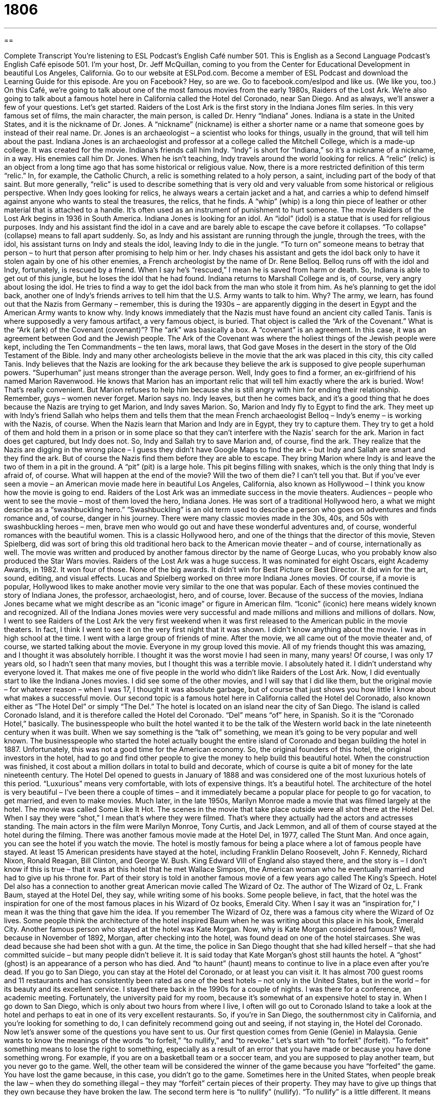 = 1806
:toc: left
:toclevels: 3
:sectnums:
:stylesheet: ../../../myAdocCss.css

'''

== 

Complete Transcript
You’re listening to ESL Podcast’s English Café number 501.
This is English as a Second Language Podcast’s English Café episode 501. I’m your host, Dr. Jeff McQuillan, coming to you from the Center for Educational Development in beautiful Los Angeles, California.
Go to our website at ESLPod.com. Become a member of ESL Podcast and download the Learning Guide for this episode. Are you on Facebook? Hey, so are we. Go to facebook.com/eslpod and like us. (We like you, too.)
On this Café, we’re going to talk about one of the most famous movies from the early 1980s, Raiders of the Lost Ark. We’re also going to talk about a famous hotel here in California called the Hotel del Coronado, near San Diego. And as always, we’ll answer a few of your questions. Let’s get started.
Raiders of the Lost Ark is the first story in the Indiana Jones film series. In this very famous set of films, the main character, the main person, is called Dr. Henry “Indiana” Jones. Indiana is a state in the United States, and it is the nickname of Dr. Jones. A “nickname” (nickname) is either a shorter name or a name that someone goes by instead of their real name.
Dr. Jones is an archaeologist – a scientist who looks for things, usually in the ground, that will tell him about the past. Indiana Jones is an archaeologist and professor at a college called the Mitchell College, which is a made-up college. It was created for the movie. Indiana’s friends call him Indy. “Indy” is short for “Indiana,” so it’s a nickname of a nickname, in a way. His enemies call him Dr. Jones.
When he isn’t teaching, Indy travels around the world looking for relics. A “relic” (relic) is an object from a long time ago that has some historical or religious value. Now, there is a more restricted definition of this term “relic.” In, for example, the Catholic Church, a relic is something related to a holy person, a saint, including part of the body of that saint. But more generally, “relic” is used to describe something that is very old and very valuable from some historical or religious perspective.
When Indy goes looking for relics, he always wears a certain jacket and a hat, and carries a whip to defend himself against anyone who wants to steal the treasures, the relics, that he finds. A “whip” (whip) is a long thin piece of leather or other material that is attached to a handle. It’s often used as an instrument of punishment to hurt someone.
The movie Raiders of the Lost Ark begins in 1936 in South America. Indiana Jones is looking for an idol. An “idol” (idol) is a statue that is used for religious purposes. Indy and his assistant find the idol in a cave and are barely able to escape the cave before it collapses. “To collapse” (collapse) means to fall apart suddenly. So, as Indy and his assistant are running through the jungle, through the trees, with the idol, his assistant turns on Indy and steals the idol, leaving Indy to die in the jungle. “To turn on” someone means to betray that person – to hurt that person after promising to help him or her.
Indy chases his assistant and gets the idol back only to have it stolen again by one of his other enemies, a French archeologist by the name of Dr. Rene Belloq. Belloq runs off with the idol and Indy, fortunately, is rescued by a friend. When I say he’s “rescued,” I mean he is saved from harm or death. So, Indiana is able to get out of this jungle, but he loses the idol that he had found. Indiana returns to Marshall College and is, of course, very angry about losing the idol. He tries to find a way to get the idol back from the man who stole it from him.
As he’s planning to get the idol back, another one of Indy’s friends arrives to tell him that the U.S. Army wants to talk to him. Why? The army, we learn, has found out that the Nazis from Germany – remember, this is during the 1930s – are apparently digging in the desert in Egypt and the American Army wants to know why. Indy knows immediately that the Nazis must have found an ancient city called Tanis. Tanis is where supposedly a very famous artifact, a very famous object, is buried. That object is called the “Ark of the Covenant.”
What is the “Ark (ark) of the Covenant (covenant)”? The “ark” was basically a box. A “covenant” is an agreement. In this case, it was an agreement between God and the Jewish people. The Ark of the Covenant was where the holiest things of the Jewish people were kept, including the Ten Commandments – the ten laws, moral laws, that God gave Moses in the desert in the story of the Old Testament of the Bible.
Indy and many other archeologists believe in the movie that the ark was placed in this city, this city called Tanis. Indy believes that the Nazis are looking for the ark because they believe the ark is supposed to give people superhuman powers. “Superhuman” just means stronger than the average person. Well, Indy goes to find a former, an ex-girlfriend of his named Marion Ravenwood. He knows that Marion has an important relic that will tell him exactly where the ark is buried. Wow! That’s really convenient.
But Marion refuses to help him because she is still angry with him for ending their relationship. Remember, guys – women never forget. Marion says no. Indy leaves, but then he comes back, and it’s a good thing that he does because the Nazis are trying to get Marion, and Indy saves Marion. So, Marion and Indy fly to Egypt to find the ark. They meet up with Indy’s friend Sallah who helps them and tells them that the mean French archaeologist Belloq – Indy’s enemy – is working with the Nazis, of course.
When the Nazis learn that Marion and Indy are in Egypt, they try to capture them. They try to get a hold of them and hold them in a prison or in some place so that they can’t interfere with the Nazis’ search for the ark. Marion in fact does get captured, but Indy does not. So, Indy and Sallah try to save Marion and, of course, find the ark. They realize that the Nazis are digging in the wrong place – I guess they didn’t have Google Maps to find the ark – but Indy and Sallah are smart and they find the ark.
But of course the Nazis find them before they are able to escape. They bring Marion where Indy is and leave the two of them in a pit in the ground. A “pit” (pit) is a large hole. This pit begins filling with snakes, which is the only thing that Indy is afraid of, of course. What will happen at the end of the movie? Will the two of them die? I can’t tell you that. But if you’ve ever seen a movie – an American movie made here in beautiful Los Angeles, California, also known as Hollywood – I think you know how the movie is going to end.
Raiders of the Lost Ark was an immediate success in the movie theaters. Audiences – people who went to see the movie – most of them loved the hero, Indiana Jones. He was sort of a traditional Hollywood hero, a what we might describe as a “swashbuckling hero.” “Swashbuckling” is an old term used to describe a person who goes on adventures and finds romance and, of course, danger in his journey.
There were many classic movies made in the 30s, 40s, and 50s with swashbuckling heroes – men, brave men who would go out and have these wonderful adventures and, of course, wonderful romances with the beautiful women. This is a classic Hollywood hero, and one of the things that the director of this movie, Steven Spielberg, did was sort of bring this old traditional hero back to the American movie theater – and of course, internationally as well.
The movie was written and produced by another famous director by the name of George Lucas, who you probably know also produced the Star Wars movies. Raiders of the Lost Ark was a huge success. It was nominated for eight Oscars, eight Academy Awards, in 1982. It won four of those. None of the big awards. It didn’t win for Best Picture or Best Director. It did win for the art, sound, editing, and visual effects.
Lucas and Spielberg worked on three more Indiana Jones movies. Of course, if a movie is popular, Hollywood likes to make another movie very similar to the one that was popular. Each of these movies continued the story of Indiana Jones, the professor, archaeologist, hero, and of course, lover. Because of the success of the movies, Indiana Jones became what we might describe as an “iconic image” or figure in American film. “Iconic” (iconic) here means widely known and recognized. All of the Indiana Jones movies were very successful and made millions and millions and millions of dollars.
Now, I went to see Raiders of the Lost Ark the very first weekend when it was first released to the American public in the movie theaters. In fact, I think I went to see it on the very first night that it was shown. I didn’t know anything about the movie. I was in high school at the time. I went with a large group of friends of mine. After the movie, we all came out of the movie theater and, of course, we started talking about the movie. Everyone in my group loved this movie. All of my friends thought this was amazing, and I thought it was absolutely horrible. I thought it was the worst movie I had seen in many, many years! Of course, I was only 17 years old, so I hadn’t seen that many movies, but I thought this was a terrible movie. I absolutely hated it. I didn’t understand why everyone loved it. That makes me one of five people in the world who didn’t like Raiders of the Lost Ark.
Now, I did eventually start to like the Indiana Jones movies. I did see some of the other movies, and I will say that I did like them, but the original movie – for whatever reason – when I was 17, I thought it was absolute garbage, but of course that just shows you how little I know about what makes a successful movie.
Our second topic is a famous hotel here in California called the Hotel del Coronado, also known either as “The Hotel Del” or simply “The Del.” The hotel is located on an island near the city of San Diego. The island is called Coronado Island, and it is therefore called the Hotel del Coronado. “Del” means “of” here, in Spanish. So it is the “Coronado Hotel,” basically.
The businesspeople who built the hotel wanted it to be the talk of the Western world back in the late nineteenth century when it was built. When we say something is the “talk of” something, we mean it’s going to be very popular and well known. The businesspeople who started the hotel actually bought the entire island of Coronado and began building the hotel in 1887.
Unfortunately, this was not a good time for the American economy. So, the original founders of this hotel, the original investors in the hotel, had to go and find other people to give the money to help build this beautiful hotel. When the construction was finished, it cost about a million dollars in total to build and decorate, which of course is quite a bit of money for the late nineteenth century.
The Hotel Del opened to guests in January of 1888 and was considered one of the most luxurious hotels of this period. “Luxurious” means very comfortable, with lots of expensive things. It’s a beautiful hotel. The architecture of the hotel is very beautiful – I’ve been there a couple of times – and it immediately became a popular place for people to go for vacation, to get married, and even to make movies.
Much later, in the late 1950s, Marilyn Monroe made a movie that was filmed largely at the hotel. The movie was called Some Like It Hot. The scenes in the movie that take place outside were all shot there at the Hotel Del. When I say they were “shot,” I mean that’s where they were filmed. That’s where they actually had the actors and actresses standing. The main actors in the film were Marilyn Monroe, Tony Curtis, and Jack Lemmon, and all of them of course stayed at the hotel during the filming.
There was another famous movie made at the Hotel Del, in 1977, called The Stunt Man. And once again, you can see the hotel if you watch the movie. The hotel is mostly famous for being a place where a lot of famous people have stayed. At least 15 American presidents have stayed at the hotel, including Franklin Delano Roosevelt, John F. Kennedy, Richard Nixon, Ronald Reagan, Bill Clinton, and George W. Bush.
King Edward VIII of England also stayed there, and the story is – I don’t know if this is true – that it was at this hotel that he met Wallace Simpson, the American woman who he eventually married and had to give up his throne for. Part of their story is told in another famous movie of a few years ago called The King’s Speech. Hotel Del also has a connection to another great American movie called The Wizard of Oz. The author of The Wizard of Oz, L. Frank Baum, stayed at the Hotel Del, they say, while writing some of his books.
Some people believe, in fact, that the hotel was the inspiration for one of the most famous places in his Wizard of Oz books, Emerald City. When I say it was an “inspiration for,” I mean it was the thing that gave him the idea. If you remember The Wizard of Oz, there was a famous city where the Wizard of Oz lives. Some people think the architecture of the hotel inspired Baum when he was writing about this place in his book, Emerald City.
Another famous person who stayed at the hotel was Kate Morgan. Now, why is Kate Morgan considered famous? Well, because in November of 1892, Morgan, after checking into the hotel, was found dead on one of the hotel staircases. She was dead because she had been shot with a gun.
At the time, the police in San Diego thought that she had killed herself – that she had committed suicide – but many people didn’t believe it. It is said today that Kate Morgan’s ghost still haunts the hotel. A “ghost” (ghost) is an appearance of a person who has died. And “to haunt” (haunt) means to continue to live in a place even after you’re dead.
If you go to San Diego, you can stay at the Hotel del Coronado, or at least you can visit it. It has almost 700 guest rooms and 11 restaurants and has consistently been rated as one of the best hotels – not only in the United States, but in the world – for its beauty and its excellent service. I stayed there back in the 1990s for a couple of nights. I was there for a conference, an academic meeting. Fortunately, the university paid for my room, because it’s somewhat of an expensive hotel to stay in.
When I go down to San Diego, which is only about two hours from where I live, I often will go out to Coronado Island to take a look at the hotel and perhaps to eat in one of its very excellent restaurants. So, if you’re in San Diego, the southernmost city in California, and you’re looking for something to do, I can definitely recommend going out and seeing, if not staying in, the Hotel del Coronado.
Now let’s answer some of the questions you have sent to us.
Our first question comes from Genie (Genie) in Malaysia. Genie wants to know the meanings of the words “to forfeit,” “to nullify,” and “to revoke.” Let’s start with “to forfeit” (forfeit). “To forfeit” something means to lose the right to something, especially as a result of an error that you have made or because you have done something wrong.
For example, if you are on a basketball team or a soccer team, and you are supposed to play another team, but you never go to the game. Well, the other team will be considered the winner of the game because you have “forfeited” the game. You have lost the game because, in this case, you didn’t go to the game. Sometimes here in the United States, when people break the law – when they do something illegal – they may “forfeit” certain pieces of their property. They may have to give up things that they own because they have broken the law.
The second term here is “to nullify” (nullify). “To nullify” is a little different. It means to cause something to no longer be in effect, or to in some cases lose its value. Usually you will hear this term in a legal context when we’re talking about the law. “To nullify” something is to say this law or this rule is no longer going to be enforced. It’s no longer going to be considered a law or a rule that you have to follow.
The third verb is “to revoke” (revoke). Once again, this word is usually used in a legal context. “To revoke” means to cancel the power or effect of something, such as a law or a license or an agreement. So, let’s say that you and I sign a contract, an official agreement, and you don’t do what you’re supposed to do. I may decide to revoke the contract, revoke the agreement – say, “You know what, I’m no longer going to be part of this contract or this agreement.”
Often this verb is used when people have a certain license, certain permission from the government, and the government decides to take away the license, to end that permission. For example, if you have a driver’s license to drive in California, and then you are arrested for drinking while driving, the state government may revoke your driver’s license. It may say, “You know what, you no longer have the right to drive in California. We’re going to, in effect, take your license back from you.”
Our second question comes from Ivy (Ivy) in China. Ivy wants to know the difference between “nevertheless” and “nonetheless.” As a general rule, the two adverbs mean the same thing and can be used in the same places. Notice that these are compound words – they are words that are made up of other words put together. “Nonetheless” (nonetheless) is one word, even though you can find three words inside of it. The same is true for “nevertheless” (nevertheless).
Both of these adverbs mean “in spite of what has just been said” or “in spite of some fact.” They are perhaps best defined through examples. “My girlfriend didn’t call me last night, which is a good thing because I’m married. Nevertheless, she did send me some flowers.” “Nevertheless” means even though she didn’t call me – in spite of that fact – she did send me some flowers.
You could also say, “My girlfriend didn’t call me last night. Nonetheless, she sent me some flowers.” You could also put the adverb at the end of the sentence. You could say, “My girlfriend didn’t call me last night. She sent me some flowers, nonetheless.” “Nonetheless” and “nevertheless” are used in a situation where you have two different things happening that seem to be opposite or perhaps contradictory or that you might think wouldn’t go together, but they do – or they do in this situation.
Let me give you another example. “The acting in this movie is not very good, but I enjoyed it nevertheless” (or “nevertheless, I enjoyed it”). You would think that because the acting was bad I would not enjoy it, but I’m saying that I did enjoy it, so it’s something of a surprise. It’s not expected from what you learned in the first part of the sentence or in the first clause.
Now, there will be people who will tell you that there are slight differences in how these adverbs are used, and while that’s probably true, as a general rule you can use “nonetheless” in the same situations that you use “nevertheless.” There are some very, very small differences, but probably too complicated to try to explain. So as a general rule, the two words mean the same.
Finally, Pierre (Pierre) on the beautiful island of Martinique. I would love to go to Martinique someday. Pierre, if you have an extra room, let me know. Pierre wants to know the difference between the verb “to live” (live) and the adjective – and sometimes adverb – “live” (live). You will notice that the two words are spelled the same but pronounced differently depending on whether you use it as a verb or as an adjective or adverb. Let’s start with the verb “to live.”
“To live” means to exist. It is the opposite of the state of being dead. It can also be considered, I guess, the opposite of the verb “to die.” “To die” means your life ends. “To live” means your life continues. You are still breathing. You still have a heartbeat. You are living.
So, “live” can also mean to have your home in a certain place. We might also use the verb “to reside” (reside). “I live in Los Angeles.” That’s where my home is. “I live in California.” “I live in the United States.” “I live in a house.” All of those are possible sentences with related meanings of “this is the place where I am located.”
The adjective “live” means having life. We can talk about a “live chicken.” This would be a chicken that is not in your refrigerator, ready to eat. This is a chicken that is still walking around and making noise. It is a live chicken. We also use this adjective “live” to refer to a wire that is carrying electric current or electricity. We talk about a “live wire” (live wire). A “live wir would be a long string of metal that is inside of or connects to an electronic device, that is carrying an electric current, and if you touch it, you might hurt yourself.
Finally, we use “live” in the world of television and radio to describe a broadcast that is taking place right now. These podcasts are recorded; they’re not “live.” You’re not listening to this right now as I’m recording it. You’re listening to it later. But if you watch the news on television tonight, you will watch a “live broadcast” – a live show where the people are actually talking as you are listening to them.
“Live” can also be used in this sense as an adverb. We can talk about something being broadcast “live.” As an adjective, it would go before a noun. So, you could talk about a “live show” – that is “live” as an adjective, or you could use it as an adverb: “It is being televised live.”
If you have a question or comment, you can email me at eslpod@eslpod.com.
From Los Angeles California, I’m Jeff McQuillan. Thank you for listening. Come back and listen to us again right here on the English Cafe.
ESL Podcast’s English Café was written and produced by Dr. Jeff McQuillan and Dr. Lucy Tse. Copyright 2015 by the Center for Educational Development.
Glossary
relic – an object from a long time ago that has historical or religious value
* The church has a museum with some of the oldest relics found in the country.
idol – a small statue that is used for religious purposes, often in the form of a god or other important religious figure
* The golden idol of the god sat on top of the altar so that all of the people who came to pray could see it.
to collapse – to fall apart suddenly; to fall to the ground suddenly and in many pieces
* After the fire, the house was unstable and the roof collapsed.
to turn on (someone) – to betray someone or to try to hurt someone after promising one’s help or support
* Benedict Arnold was a general in the American military during the Revolutionary War who turned on his countrymen and started fighting for their enemy, the British.
superhuman – stronger or better than the average person; having incredible powers or skills
* Liesl has such good hearing that her parents often jokes that it is superhuman.
to capture – to trap or to grab and hold someone or something by force
* After chasing his dog around the neighborhood for an hour, Amir was finally able to capture the animal and bring it home.
swashbuckling – describing a person who goes on dangerous adventures and finds romance along the way, usually found in films or books
* Everyone is excited about the new movie because it has a swashbuckling hero who fights off pirates and bad guys in order to save a beautiful princess.
iconic – widely known and recognized as being important or very good, or as representative of a type of thing
* On the Road by Jack Kerouac is one of the iconic novels of the beat generation and helped to define a way of life and a way of looking at the world.
to be the talk of – to be very popular and well-known, usually for a short period of time
* Anastasia and Pietro’s engagement was the talk of the dinner party because all of their friends and family members were so excited for them.
to shoot – to film a movie or television show
* Some of the most famous television shows supposedly taking place in New York City were actually shot in Los Angeles.
to be the inspiration for – to be the reason or source of an idea for a person to do something or to create something
* Many people have tried to solve the mystery of exactly which woman was the inspiration for DaVinci’s painting “Mona Lisa.”
to haunt – for a memory that causes one pain or sadness to be difficult to forget; to continue to live in or visit a place often, usually by ghosts
* Radha was so haunted by the memory of her ex-boyfriend that she moved out of town and started a new life across the country.
to forfeit – to give up or lose the right to something, especially as a result of an error or having done something wrong or against the law
* Students forfeit the right to a free education at this college if they cheat.
to nullify – to cause something to lose its value or to have no effect
* The new law nullifies old, outdated laws about voting rights.
to revoke – to officially cancel the power or effect of something, such as a law, license, or agreement; to make something no longer valid
* If you get too many traffic tickets, your driver’s license may be revoked.
nonetheless – in spite of what has just been said
* Monica always tells bad jokes, but I like her nonetheless.
nevertheless – in spite of the facts; however
* Jada heard the warnings about traveling to that country, but she’s going there nevertheless.
to live – to be alive; to exist; to have one’s home in a place; to reside
* The surgeon said the operation was successful and Ming is expected to live.
live – having life; alive; not taped, filmed, or recorded; carrying an electric current or with electricity going through it
* The president’s speech will be shown live on television tonight.
What Insiders Know
The Song “Hotel California”
In 1977, the popular rock band the Eagles “released” (made available for use and/or purchase) the “single” (a song that is particularly popular on an album) “Hotel California.” This song has become one of the most popular and best-known songs in American music history.
Hotel California was written by Don Felder, Don Henley, and Glenn Frey of the Eagles. It reached the “top” (number 1) of the Billboard Hot 100 singles “chart” (listing based on popularity) in May 1977. In “just” (only) three months after the song’s release, it was “certified” (officially recognized as) “Gold” by the Recording Industry Association of America (RIAA), an organization which “monitors” (watches and records) music sales. When a song is certified Gold, it means that the song has sold over 1,000,000 copies. Hotel California also won the 1977 Grammy Award for Record of the Year at the 20th Grammy Awards in 1978. The Grammy Awards are the most respected music awards in the U.S.
The song’s “lyrics” (words) describe the journey of a traveler. He “checks into” (registers at) a “luxury” (very nice, expensive, and lavish) hotel that appeared inviting and tempting. He later finds out that the hotel is “nightmarish” and is a very frightening or unpleasant place. In fact, it is a place where “you can ‘check out’ (pay one’s bill at a hotel and prepare to leave) anytime but you can never leave.” In the 2013 documentary, History of the Eagles, Don Henley, one of the band members, explains that the song was about a journey from “innocence” (being pure and without bad intentions) to experience.
Hotel California continues to be popular today, with the song appearing on many lists of the best or most influential songs in rock history. In 2009, “Hotel California” was certified “Platinum” by the RIAA for selling 1,000,000 “digital” (electronic) “downloads” (the copying of an electronic file from a website to one’s computer or other device).